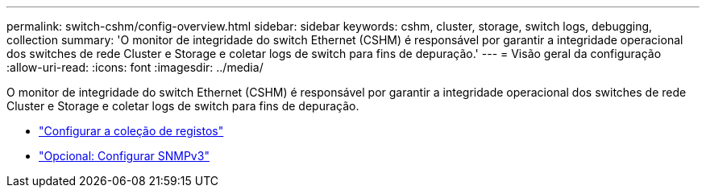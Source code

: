 ---
permalink: switch-cshm/config-overview.html 
sidebar: sidebar 
keywords: cshm, cluster, storage, switch logs, debugging, collection 
summary: 'O monitor de integridade do switch Ethernet (CSHM) é responsável por garantir a integridade operacional dos switches de rede Cluster e Storage e coletar logs de switch para fins de depuração.' 
---
= Visão geral da configuração
:allow-uri-read: 
:icons: font
:imagesdir: ../media/


[role="lead"]
O monitor de integridade do switch Ethernet (CSHM) é responsável por garantir a integridade operacional dos switches de rede Cluster e Storage e coletar logs de switch para fins de depuração.

* link:config-log-collection.html["Configurar a coleção de registos"]
* link:config-snmpv3.html["Opcional: Configurar SNMPv3"]

